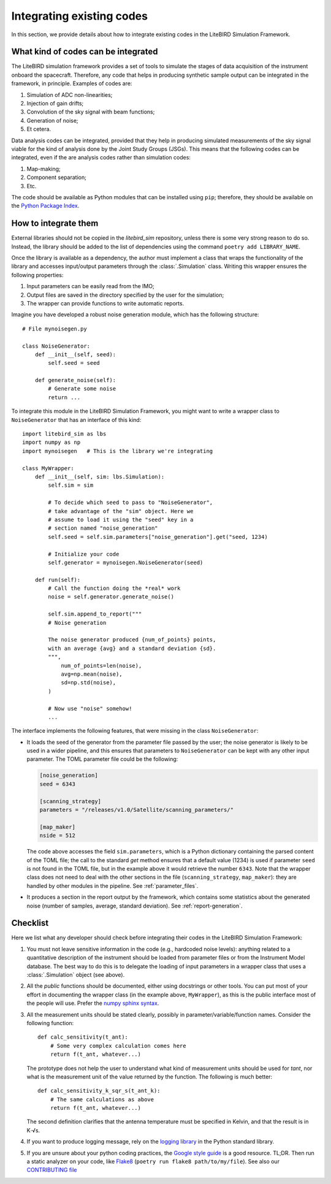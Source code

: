 Integrating existing codes
==========================

In this section, we provide details about how to integrate existing
codes in the LiteBIRD Simulation Framework.

What kind of codes can be integrated
------------------------------------

The LiteBIRD simulation framework provides a set of tools to simulate
the stages of data acquisition of the instrument onboard the
spacecraft. Therefore, any code that helps in producing synthetic
sample output can be integrated in the framework, in principle.
Examples of codes are:

1. Simulation of ADC non-linearities;
2. Injection of gain drifts;
3. Convolution of the sky signal with beam functions;
4. Generation of noise;
5. Et cetera.

Data analysis codes can be integrated, provided that they help in
producing simulated measurements of the sky signal viable for the kind
of analysis done by the Joint Study Groups (JSGs). This means that the
following codes can be integrated, even if the are analysis codes
rather than simulation codes:

1. Map-making;
2. Component separation;
3. Etc.

The code should be available as Python modules that can be installed
using ``pip``; therefore, they should be available on the `Python
Package Index <https://pypi.org/>`_.

How to integrate them
---------------------

External libraries should not be copied in the `litebird_sim`
repository, unless there is some very strong reason to do so. Instead,
the library should be added to the list of dependencies using the
command ``poetry add LIBRARY_NAME``.

Once the library is available as a dependency, the author must
implement a class that wraps the functionality of the library and
accesses input/output parameters through the :class:`.Simulation`
class. Writing this wrapper ensures the following properties:

1. Input parameters can be easily read from the IMO;
2. Output files are saved in the directory specified by the user for
   the simulation;
3. The wrapper can provide functions to write automatic reports.

Imagine you have developed a robust noise
generation module, which has the following structure::

     # File mynoisegen.py

     class NoiseGenerator:
         def __init__(self, seed):
             self.seed = seed

         def generate_noise(self):
             # Generate some noise
             return ...

To integrate this module in the LiteBIRD Simulation Framework, you
might want to write a wrapper class to ``NoiseGenerator`` that has an
interface of this kind::

  import litebird_sim as lbs
  import numpy as np
  import mynoisegen   # This is the library we're integrating
  
  class MyWrapper:
      def __init__(self, sim: lbs.Simulation):
          self.sim = sim

          # To decide which seed to pass to "NoiseGenerator",
          # take advantage of the "sim" object. Here we
          # assume to load it using the "seed" key in a
          # section named "noise_generation"
          self.seed = self.sim.parameters["noise_generation"].get("seed, 1234)
          
          # Initialize your code
          self.generator = mynoisegen.NoiseGenerator(seed)

      def run(self):
          # Call the function doing the *real* work
          noise = self.generator.generate_noise()

          self.sim.append_to_report("""
          # Noise generation
          
          The noise generator produced {num_of_points} points,
          with an average {avg} and a standard deviation {sd}.
          """,
              num_of_points=len(noise),
              avg=np.mean(noise),
              sd=np.std(noise),
          )

          # Now use "noise" somehow!
          ...

The interface implements the following features, that were missing
in the class ``NoiseGenerator``:

- It loads the seed of the generator from the parameter file passed
  by the user; the noise generator is likely to be used in a wider
  pipeline, and this ensures that parameters to ``NoiseGenerator``
  can be kept with any other input parameter. The TOML parameter
  file could be the following:

  .. code-block:: text
                
    [noise_generation]
    seed = 6343
  
    [scanning_strategy]
    parameters = "/releases/v1.0/Satellite/scanning_parameters/"
  
    [map_maker]
    nside = 512

  The code above accesses the field ``sim.parameters``, which is a Python
  dictionary containing the parsed content of the TOML file; the call to
  the standard `get` method ensures that a default value (1234) is used
  if parameter ``seed`` is not found in the TOML file, but in the example
  above it would retrieve the number ``6343``. Note that the wrapper
  class does not need to deal with the other sections in the file
  (``scanning_strategy``, ``map_maker``): they are handled by other
  modules in the pipeline. See :ref:`parameter_files`.
  
- It produces a section in the report output by the framework, which
  contains some statistics about the generated noise (number of
  samples, average, standard deviation). See :ref:`report-generation`.
   
Checklist
---------

Here we list what any developer should check before integrating their
codes in the LiteBIRD Simulation Framework:

1. You must not leave sensitive information in the code (e.g.,
   hardcoded noise levels): anything related to a quantitative
   description of the instrument should be loaded from parameter files
   or from the Instrument Model database. The best way to do this is
   to delegate the loading of input parameters in a wrapper class that
   uses a :class:`.Simulation` object (see above).
             
2. All the *public* functions should be documented, either using
   docstrings or other tools. You can put most of your effort in
   documenting the wrapper class (in the example above,
   ``MyWrapper``), as this is the public interface most of the people
   will use. Prefer the 
   `numpy sphinx syntax
   <https://sphinxcontrib-napoleon.readthedocs.io/en/latest/example_numpy.html>`_.

3. All the measurement units should be stated clearly, possibly in
   parameter/variable/function names. Consider the following
   function::

     def calc_sensitivity(t_ant):
         # Some very complex calculation comes here
         return f(t_ant, whatever...)

   The prototype does not help the user to understand what kind of
   measurement units should be used for `tant`, nor what is the
   measurement unit of the value returned by the function. The
   following is much better::

     def calc_sensitivity_k_sqr_s(t_ant_k):
         # The same calculations as above
         return f(t_ant, whatever...)

   The second definition clarifies that the antenna temperature must
   be specified in Kelvin, and that the result is in K⋅√s.

4. If you want to produce logging message, rely on the `logging
   library <https://docs.python.org/3/library/logging.html>`_ in the
   Python standard library.

5. If you are unsure about your python coding practices, the 
   `Google style guide
   <https://github.com/google/styleguide/blob/gh-pages/pyguide.md>`_
   is a good resource. TL;DR. Then run a static analyzer on your code,
   like `Flake8 <https://pypi.org/project/flake8>`_ (``poetry run flake8 path/to/my/file``).
   See also our `CONTRIBUTING file
   <https://github.com/litebird/litebird_sim/blob/master/CONTRIBUTING.md>`_
